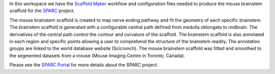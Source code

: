 In this workspace we have the `Scaffold Maker <https://github.com/ABI-Software/scaffoldmaker>`_ workflow and configuration files needed to produce the mouse brainstem scaffold for the `SPARC <https://commonfund.nih.gov/sparc>`_ project. 

.. image:: thumbnail.jpg
   :width: 50%
   :alt: Rendering of the mouse brainstem scaffold.

The mouse brainstem scaffold is created to map nerve ending pathway and fit the geometry of each specific brainstem. The brainstem scaffold is generated with a configurable central path defined from medulla oblongata to midbrain. The derivatives of the central path control the contour and curvature of the scaffold. The brainstem scaffold is also annotated in each region and specific points allowing a user to comprehend the structure of the brainstem readily. The annotation groups are linked to the world database website (Scicrunch). The mouse brainstem scaffold was fitted and smoothed to the segmented datasets from a mouse (Mouse Imaging Centre in Toronto, Canada). 

Please see the `SPARC Portal <https://sparc.science>`_ for more details about the SPARC project.
